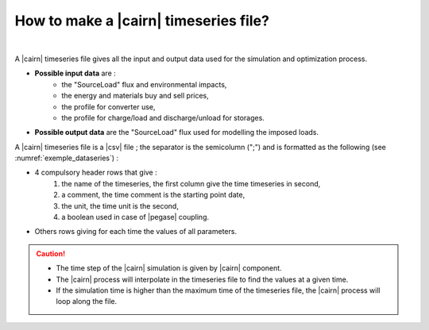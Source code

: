 .. _Set_cairn_timeseries:

.. _cairn_timeseriesfile:

How to make a |cairn| timeseries file?
---------------------------------------

.. raw:: html

   <style> 
    .. table.table1 th {background-color: lightgray ; col}
    .. table.table1 td:nth-child(1) {background-color: orange}
    .. table.table1 tr:nth-child(even) { background-color: yellow}
   </style>

   <style> 
    table.table1 th {background-color: #2d666e ; color: white}
   </style>

|

A |cairn| timeseries file gives all the input and output data used for the simulation and optimization process.

- **Possible input data** are :
	- the "SourceLoad" flux and environmental impacts,
	- the energy and materials buy and sell prices, 
	- the profile for converter use,
	- the profile for charge/load and discharge/unload for storages.
- **Possible output data** are the "SourceLoad" flux used for modelling the imposed loads.

A |cairn| timeseries file is a |csv| file ; the separator is the semicolumn (";") and is formatted 
as the following (see :numref:`exemple_dataseries`) :

- 4 compulsory header rows that give : 
	1. the name of the timeseries, the first column give the time timeseries in second,
	#. a comment, the time comment is the starting point date,
	#. the unit, the time unit is the second,
	#. a boolean used in case of |pegase| coupling.
- Others rows giving for each time the values of all parameters.

.. csv-table:: |cairn| timeseries file
	:file: exemple_dataseries.csv
	:header-rows: 4
	:delim: ;
	:widths: 5 5 5 5 
	:name: exemple_dataseries
	:align: center
	:class: table1

.. caution:: 

	- The time step of the |cairn| simulation is given by |cairn| component.
	- The |cairn| process will interpolate in the timeseries file to find the values at a given time.
	- If the simulation time is higher than the maximum time of the timeseries file, the 
	  |cairn| process will loop along the file.
